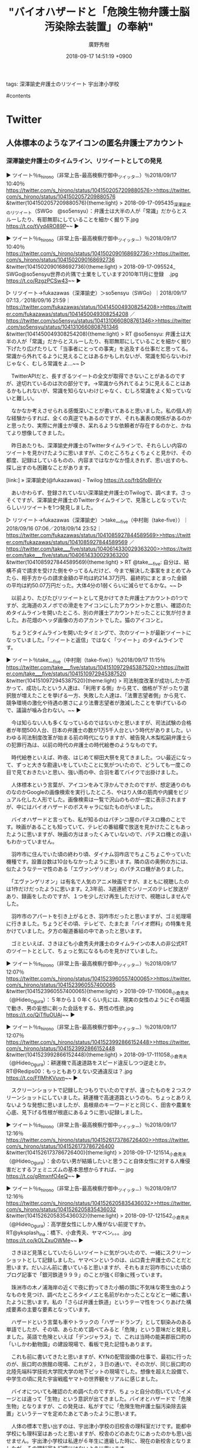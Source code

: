 #+STARTUP: content
#+TAGS: 検察(k) 警察(p) 弁護士(b) 裁判所(s) 報道(h) 裁判所(j) 公開(o)
#+OPTIONS:  H:3  num:t  toc:t  \n:nil  @:t  ::t  |:t  ^:t  *:nil  TeX:t LaTeX:t
#+STARTUP: hidestars
#+TITLE: "バイオハザードと「危険生物弁護士脳汚染除去装置」の奉納"
#+AUTHOR: 廣野秀樹
#+EMAIL:  hirono2013k@gmail.com
#+DATE: 2018-09-17 14:51:19 +0900

tags:  深澤諭史弁護士のリツイート 宇出津小学校

#contents

* Twitter
** 人体標本のようなアイコンの匿名弁護士アカウント

*** 深澤諭史弁護士のタイムライン、リツイートとしての発見
    :LOGBOOK:
    CLOCK: [2018-09-17 月 14:59]--[2018-09-17 月 15:17] =>  0:18
    CLOCK: [2018-09-17 月 11:21]--[2018-09-17 月 14:15] =>  2:54
    :END:

▶ ツイート％s_hirono（非常上告-最高検察庁御中_ツイッター）％2018/09/17 10:40％ [[https://twitter.com/s_hirono/status/1041502057209880576>>https://twitter.com/s_hirono/status/1041502057209880576]]  
&twitter(1041502057209880576){theme:light}  
> 2018-09-17-095435_深澤諭史のリツイート（SWGo　@so5ensyu）：弁護士は大半の人が「常識」だからとスルーしたり、有耶無耶にしていることを細かく掘り下.jpg https://t.co/tVyd4RO89P~~  
▶

▶ ツイート％s_hirono（非常上告-最高検察庁御中_ツイッター）％2018/09/17 10:40％ [[https://twitter.com/s_hirono/status/1041502090168692736>>https://twitter.com/s_hirono/status/1041502090168692736]]  
&twitter(1041502090168692736){theme:light}  
> 2018-09-17-095524_　SWGo@so5ensyu世界の片隅で士業をしています2010年11月に登録　.jpg https://t.co/RzgzPCSw43~~  
▶

▷ リツイート→fukazawas（深澤諭史）＞so5ensyu（SWGo）｜2018/09/17 07:13／2018/09/16 21:59｜[[https://twitter.com/fukazawas/status/1041450049308254208>>https://twitter.com/fukazawas/status/1041450049308254208]]  ／[[https://twitter.com/so5ensyu/status/1041310660808761346>>https://twitter.com/so5ensyu/status/1041310660808761346]]  
&twitter(1041450049308254208){theme:light}  
> RT @so5ensyu: 弁護士は大半の人が「常識」だからとスルーしたり、有耶無耶にしていることを細かく掘り下げたり広げたりして「当事者にとっての事実」を追及する仕事だと思ってる。常識から外れてるように見えることはあるかもしれないが、常識を知らないわけじゃなく、むしろ常識をよ…~~  
▷

　TwitterAPIだと、長すぎるツイートの全文が取得できないことがあるのですが、途切れているのは次の部分です。→常識から外れてるように見えることはあるかもしれないが、常識を知らないわけじゃなく、むしろ常識をよく知っていないと難しい。

　なかなか考えさせられる感慨深いことが書いてあると思いました。私の個人的な経験からすれば、全くの真逆でもあるのですが、それも裏表の関係があるのかと思ったり、実際に弁護士が嘆き、呆れるような依頼者が存在するのかと、かねてより想像してきました。

　昨日あたりも、深澤諭史弁護士のTwitterタイムラインで、それらしい内容のツイートを見かけたように思いますが、このところちょくちょくと見かけ、その都度、記録はしているものの、内容まではなかなか憶えきれず、思い出すのも、探し出すのも困難なことがあります。

[link:] » 深澤諭史(@fukazawas) - Twilog https://t.co/frbSfoBHVv

　あいかわらず、登録されていない深澤諭史弁護士のTwilogで、調べます。さっそくですが、深澤諭史弁護士のTwitterタイムラインで、見落としとなっていたらしいリツイートを1つ発見しました。

▷ リツイート→fukazawas（深澤諭史）＞take___five（中村剛（take-five））｜2018/09/16 07:06／2018/09/14 23:52｜[[https://twitter.com/fukazawas/status/1041085927844589569>>https://twitter.com/fukazawas/status/1041085927844589569]]  ／[[https://twitter.com/take___five/status/1040614330029363200>>https://twitter.com/take___five/status/1040614330029363200]]  
&twitter(1041085927844589569){theme:light}  
> RT @take___five: 自分は、結構不貞で請求を受けた側をやってるんだけど、今まで解決した事案をまとめてみたら、相手方からの請求金額の平均は約214.37万円、最終的にまとまった金額の平均は約50.07万円だった。大体4分の1弱くらいに減らせてるかな。~~  
▷

　以前より、たびたびリツイートとして見かけてきた弁護士アカウントの1つですが、北海道のスノボでの滑走をアイコンにしたアカウントかと思い、確認のためタイムラインを開いたところ、別の弁護士アカウントだったことに気が付きました。お花畑のヘッダ画像の方のアカントでした。猫のアイコンと。

　ちょうどタイムラインを開いたタイミングで、次のツイートが最新ツイートになっていました。「ツイートと返信」ではなく「ツイート」のタイムラインです。

▶ ツイート％take___five（中村剛（take-five））％2018/09/17 11:15％ [[https://twitter.com/take___five/status/1041510972945387520>>https://twitter.com/take___five/status/1041510972945387520]]  
&twitter(1041510972945387520){theme:light}  
> 司法制度改革が成功したか否かって、成功したという人達は、「利用する側」から見て、価格が下がったり選択肢が増えたことを挙げる一方、失敗した人達は、「法曹志望者側」から見て、競争環境の激化や待遇の悪さにより法曹志望者が激減したことを挙げているので、議論が噛み合わない。~~  
▶

　今は知らない人も多くなっているのではないかと思いますが、司法試験の合格者が年間500人台、日本の弁護士の数が1万5千人台という時代がありました。いわゆる司法制度改革が始まる前の時代になりますが、被告発人木梨松嗣弁護士らの犯罪行為は、以前の時代の弁護士の時代絵巻のようなものです。

　時代絵巻といえば、昨夜、はじめて柳田大祭を見てきました。つい最近になって、ずっと大きな勘違いをしていたことに気がついたので、どうしても一度この目で見ておきたいと思い、強い雨の中、合羽を着てバイクで出掛けました。

　人体標本という言葉が、アイコンをみて浮かんできたのですが、想定通りのものなのかGoogleの画像検索を実行したところ、やはり人体の筋肉や内臓をビジュアル化した人形でした。画像検索は一覧で沢山のものが一度に表示されますが、中にはバイオハザードのボスキャラに似たものがいました。

　バイオハザードと言っても、私が知るのはパチンコ屋のパチスロ機のことです。映画があることも知っていて、テレビの番組欄で放送を見かけたこともあったように思いますが、映画の方はまったくみていないので、パチスロ機との違いもわかっていません。

　羽咋市に住んでいた頃の終わり頃、ダイナム羽咋店でちょこちょこやっていた機種です。設置台数は10台もなかったように思います。隣の店の奥側の方には、似たようなテーマ性のある「エヴァンゲリオン」のパチスロ機がありました。

　「エヴァンゲリオン」は有名で人気のアニメ映画ですが、まともに視聴したのは1作だけだったように思います。2,3年前、3週連続でシリーズのテレビ放送があり、録画をしたのですが、１つを少しだけ再生しただけで、視聴はしませんでした。

　羽咋市のアパートを引き上がるとき、羽咋市だったと思いますが、ゴミ処理場に行きました。ちょうどその頃、テレビで、たまたま「バイオ燃料」の特集を見かけていました。夕方の報道番組の中であったと思います。

　ゴミといえば、さきほども小倉秀夫弁護士のタイムラインの本人の非公式RTのツイートととして、ちょっと気になるものを見かけていました。

▶ ツイート％s_hirono（非常上告-最高検察庁御中_ツイッター）％2018/09/17 12:07％ [[https://twitter.com/s_hirono/status/1041523960557400065>>https://twitter.com/s_hirono/status/1041523960557400065]]  
&twitter(1041523960557400065){theme:light}  
> 2018-09-17-110608_小倉秀夫（@Hideo_Ogura）：５年から１０年くらい先には、現実の女性のようにその場面で動き、男の妄想に剃った会話をする、男性の性欲.jpg https://t.co/QiTfluOUAj~~  
▶

▶ ツイート％s_hirono（非常上告-最高検察庁御中_ツイッター）％2018/09/17 12:07％ [[https://twitter.com/s_hirono/status/1041523992866152448>>https://twitter.com/s_hirono/status/1041523992866152448]]  
&twitter(1041523992866152448){theme:light}  
> 2018-09-17-111058_小倉秀夫（@Hideo_Ogura）：耕運機で高速道路をスピード違反しつつ逆走とか。RT@Redips00：もっともありえない交通違反は？.jpg https://t.co/FfIMhKVuvn~~  
▶

　スクリーンショットで記録したつもりでいたのですが、違ったものを２つスクリーンショットにしていました。耕運機で高速道路というのも、ちょっとありえないような発想に思いましたが、島根県のキーワードとと同じく、田舎や農業を心底、見下げる性根が根底にあるように思い記録しました。

▶ ツイート％s_hirono（非常上告-最高検察庁御中_ツイッター）％2018/09/17 12:16％ [[https://twitter.com/s_hirono/status/1041526173786726400>>https://twitter.com/s_hirono/status/1041526173786726400]]  
&twitter(1041526173786726400){theme:light}  
> 2018-09-17-121514_小倉秀夫（@Hideo_Ogura）：金のない男が結婚したいと思うこと自体女性に対する人権侵害だとするフェミニズムの基本思想からすれば、一.jpg https://t.co/gRmxnfO4eQ~~  
▶

▶ ツイート％s_hirono（非常上告-最高検察庁御中_ツイッター）％2018/09/17 12:16％ [[https://twitter.com/s_hirono/status/1041526205835436032>>https://twitter.com/s_hirono/status/1041526205835436032]]  
&twitter(1041526205835436032){theme:light}  
> 2018-09-17-121542_小倉秀夫（@Hideo_Ogura）：高学歴女性にしか人権がない前提ですか。RT@yksplash_ina：橋下、小倉秀夫、ヤマベン。。。.jpg https://t.co/kOLZxuOWMe~~  
▶

　さきほど見落としていたらしいツイートに気がついたので、一緒にスクリーンショットとして記録しました。ヤマベンというのは、山口貴士弁護士のことだと思います。だいぶん前に書いていると思いますが、それもまだ羽咋市にいた頃のブログ記事で「銀河鉄道９９９」のことが強く印象に残っています。

　珠洲市の木ノ浦海岸の近くで夜に釣ってきた小鯛の頭に不気味な寄生虫のようなものを見つけ、調べたところタイノエと名前がわかったことなどと一緒に書いたように思います。私の「さらば弁護士鉄道」というテーマ性をつくりあげた構成要素の主要な要素となっています。

　ハザードという言葉も車やトラックの「ハザードランプ」として馴染みのある単語でしたが、その頃、あらためて調べてみると「危険」という意味だと発見しました。英語で危険といえば「デンジャラス」で、これは当時の能美郡辰口町の「いしかわ動物園」の建設現場で、看板で見た記憶もあります。

　これも前に書いてきたと思いますが、KYNの配管設備の仕事で、最初に行ったのが、辰口町の旅館の現場、これが２，３日の通いで、その次が、同じ辰口町の北陸先端科学技術大学院大学の地下ピットの現場でした。想像を超えた設備で、中学生の頃に見た宇宙戦艦ヤマトの世界観をリアルに感じました。

　バイオについても確認のため調べたのですが、ちょっと自分の抱いていたイメージとは違って「生物」という意訳が出てきました。バイオとハザードで「危険生物」となりますが、この発見は、私がすでに「危険生物弁護士脳汚染除去装置」というテーマを定めたあとであったように思います。

　人体の標本で思い出すのは、宇出津小学校の旧校舎の理科室だけです。能都中学校にも理科室はあったと思いますが、校舎のどのあたりにあったのかも思い出せません。宇出津小学校は私達が６年生に進級した時に、現在の新校舎となりましたが、その理科室も記憶にはないように思います。

　宇出津小学校の旧校舎は、オカルト映画の流行以前だったと思いますが、いかにも学校の怪談に出てきそうな雰囲気で、裏手にある理科室と音楽室が薄暗く特に不気味だったと印象に残っています。裏手の山側には土のままの用水路のようなものがあり、防空壕という穴が残っていました。

　石川県自体、陸軍の駐屯地があった金沢を含め空襲の被害は一切なかったと聞いています。宇出津小学校の旧校舎は１００年の歴史の建物で明治時代の建築だと聞いていましたが、前に調べたネットの情報では、昭和に入ってからの建築物で、その前も火災などの被害が多かったようです。

&color(red){＞＞　引用開始：}
> 昭和５年に宇出津尋常高等小学校と山分小学校とが~~
> 合併し校舎を新築しました。~~
> しかし昭和１０年にその校舎が焼失しました。~~
> ~~
> そして、昭和１２年に新築落成した際~~
> 新しく制定された校章が現在も使われています。~~
> ~~
> 宇出津は牛津湾を有する漁港です。~~
> その宇出津に山分村の６つの集落~~
> （梅木、平体、漆原、太平、源平、棚木）が~~
> 共に協力しながら、~~
> 児童の未来に希望を託し、~~
> 満帆を張って舟出していく様子を表しています。~~
> （旧宇出津山分村の村旗に波の柄模様がある。）~~
［source：］学校紹介 - 能登町立宇出津小学校 http://cms1.ishikawa-c.ed.jp/~ushite/NC2/htdocs/?page_id=15
&color(red){＜＜　：引用終了}

　宇出津小学校のホームページを開いたのも２，３年ぶりかと思いますが、以前とはデザインも違っているような印象をうけました。校舎の写真も掲載されていますが、建物自体は私が小学校６年生の落成当時と同じだと思います。

　今見ても、なかなか斬新な未来的なデザインの校舎で、金沢市に住んでいる頃、仕事などもいくつかの小中学校の校舎の建物を目にすることがありましたが、似た印象を受けたものは不思議とありませんでした。唯一感じたのが、現在も同じ、金沢中央卸売市場の周辺の建物です。

　昭和５８年の３月から４月頃、一月半ぐらいだったと思いますが、小林運送で長距離助手の仕事をしました。会社の建物は寮にもなっていて、金沢中央卸売市場の前を歩くことがあったのですが、その時に感じたのが、テレビアニメの「銀河鉄道９９９」の旅の星の風景でした。

　時刻は１４時１２分です。昼食に焼きそばを作っているときか食べている時に、ふと気がついたのですが、Webページに埋め込みツイートの数が多すぎると、デザインが反映されない可能性が出てくるので、この項目を別ファイルの別のWikiとして分離させることとしました。

　時刻は１４時５９分です。移動作業を完了しました。

　宇出津小学校についてもまだ書いておきたいことがあるのですが、別の項目に割り当てたいと思います。斬新に感じる建物としては、他に、金沢市本多町に移転した金沢中警察署もそうでした。珠洲警察署系も宇宙船のような建造物の外観ですが、珠洲市のシンボル見附島をモチーフにしたと考えられます。

　斬新というのは、新たな発見というような意味合いがあると思いますが、それはTwitterの弁護士アカウントのツイートで、日々、感じていることでもあります。

　SWGoというプロフィールの名前のアカウントですが、見たのは初めてではないように思いました。調べるとテキスト集積リストにも登録済みのTwitterアカウントでした。

&color(red){＞＞　引用開始：}
> SWGo~~
> @so5ensyu~~
> 世界の片隅で士業をしています~~
> ~~
> 2010年11月に登録~~
［source：］SWGo(@so5ensyu)さん | Twitter https://twitter.com/so5ensyu
&color(red){＜＜　：引用終了}

&color(red){＞＞　引用開始：}
> ツイート~~
> ツイート、現在のページ。~~
> 976~~
> フォロー~~
> フォロー~~
> 350~~
> フォロワー~~
> フォロワー~~
> 219~~
> いいね~~
> いいね~~
> 511~~
［source：］SWGo(@so5ensyu)さん | Twitter https://twitter.com/so5ensyu
&color(red){＜＜　：引用終了}

　上記にTwitterアカウントのプロフィール情報とツイート数、ソロー数、フォロワー数の情報をテキストデータとして引用しました。Twitterの登録は2010年10月でツイート数が976件なので、投稿頻度はかなり低そうです。長い中断の期間があったとも考えられはします。


* 京都弁護士会
** 秋重実弁護士
*** テレビの政権批判のコメントで業務妨害され警察に通報した、という亀石倫子弁護士のツイート：リンク

